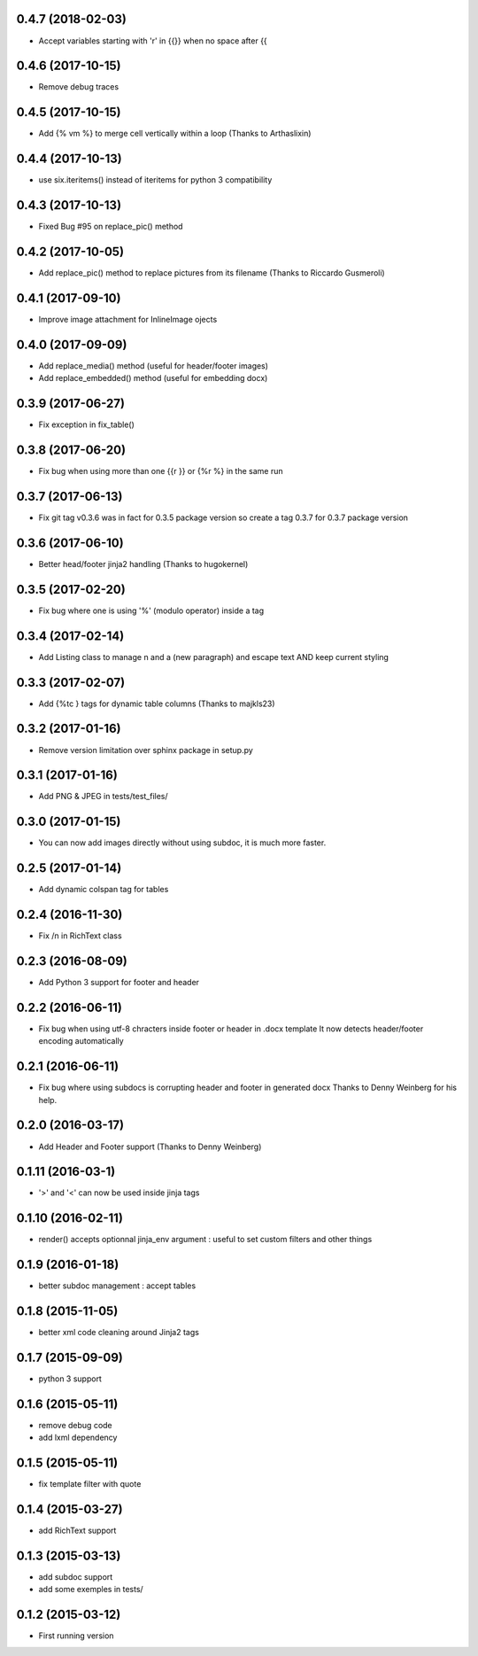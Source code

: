 0.4.7 (2018-02-03)
------------------
- Accept variables starting with 'r' in {{}} when no space after {{

0.4.6 (2017-10-15)
------------------
- Remove debug traces

0.4.5 (2017-10-15)
------------------
- Add {% vm %} to merge cell vertically within a loop (Thanks to Arthaslixin)

0.4.4 (2017-10-13)
------------------
- use six.iteritems() instead of iteritems for python 3 compatibility

0.4.3 (2017-10-13)
------------------
- Fixed Bug #95 on replace_pic() method

0.4.2 (2017-10-05)
------------------
- Add replace_pic() method to replace pictures from its filename (Thanks to Riccardo Gusmeroli)

0.4.1 (2017-09-10)
------------------
- Improve image attachment for InlineImage ojects

0.4.0 (2017-09-09)
------------------
- Add replace_media() method (useful for header/footer images)
- Add replace_embedded() method (useful for embedding docx)

0.3.9 (2017-06-27)
------------------
- Fix exception in fix_table()

0.3.8 (2017-06-20)
------------------
- Fix bug when using more than one {{r }} or {%r %} in the same run

0.3.7 (2017-06-13)
------------------
- Fix git tag v0.3.6 was in fact for 0.3.5 package version
  so create a tag 0.3.7 for 0.3.7 package version

0.3.6 (2017-06-10)
------------------
- Better head/footer jinja2 handling (Thanks to hugokernel)

0.3.5 (2017-02-20)
------------------
- Fix bug where one is using '%' (modulo operator) inside a tag

0.3.4 (2017-02-14)
------------------
- Add Listing class to manage \n and \a (new paragraph) and escape text AND keep current styling

0.3.3 (2017-02-07)
------------------
- Add {%tc } tags for dynamic table columns (Thanks to majkls23)

0.3.2 (2017-01-16)
------------------
- Remove version limitation over sphinx package in setup.py

0.3.1 (2017-01-16)
------------------
- Add PNG & JPEG in tests/test_files/

0.3.0 (2017-01-15)
------------------
- You can now add images directly without using subdoc, it is much more faster.

0.2.5 (2017-01-14)
------------------
- Add dynamic colspan tag for tables

0.2.4 (2016-11-30)
------------------
- Fix /n in RichText class

0.2.3 (2016-08-09)
------------------
- Add Python 3 support for footer and header

0.2.2 (2016-06-11)
------------------
- Fix bug when using utf-8 chracters inside footer or header in .docx template
  It now detects header/footer encoding automatically

0.2.1 (2016-06-11)
------------------
- Fix bug where using subdocs is corrupting header and footer in generated docx
  Thanks to Denny Weinberg for his help.

0.2.0 (2016-03-17)
------------------
- Add Header and Footer support (Thanks to Denny Weinberg)

0.1.11 (2016-03-1)
------------------
- '>' and '<' can now be used inside jinja tags

0.1.10 (2016-02-11)
-------------------
- render() accepts optionnal jinja_env argument :
  useful to set custom filters and other things

0.1.9 (2016-01-18)
------------------
- better subdoc management : accept tables

0.1.8 (2015-11-05)
------------------
- better xml code cleaning around Jinja2 tags

0.1.7 (2015-09-09)
------------------
- python 3 support

0.1.6 (2015-05-11)
------------------
- remove debug code
- add lxml dependency

0.1.5 (2015-05-11)
------------------
- fix template filter with quote

0.1.4 (2015-03-27)
------------------
- add RichText support

0.1.3 (2015-03-13)
------------------
- add subdoc support
- add some exemples in tests/

0.1.2 (2015-03-12)
------------------
- First running version
